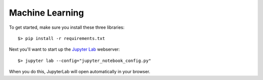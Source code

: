 Machine Learning
===========================================

To get started, make sure you install these three libraries::

    $> pip install -r requirements.txt


Next you'll want to start up the `Jupyter Lab <https://jupyterlab.readthedocs.io/en/latest/>`_ webserver::

    $> jupyter lab --config="jupyter_notebook_config.py"

When you do this, JupyterLab will open automatically in your browser.
